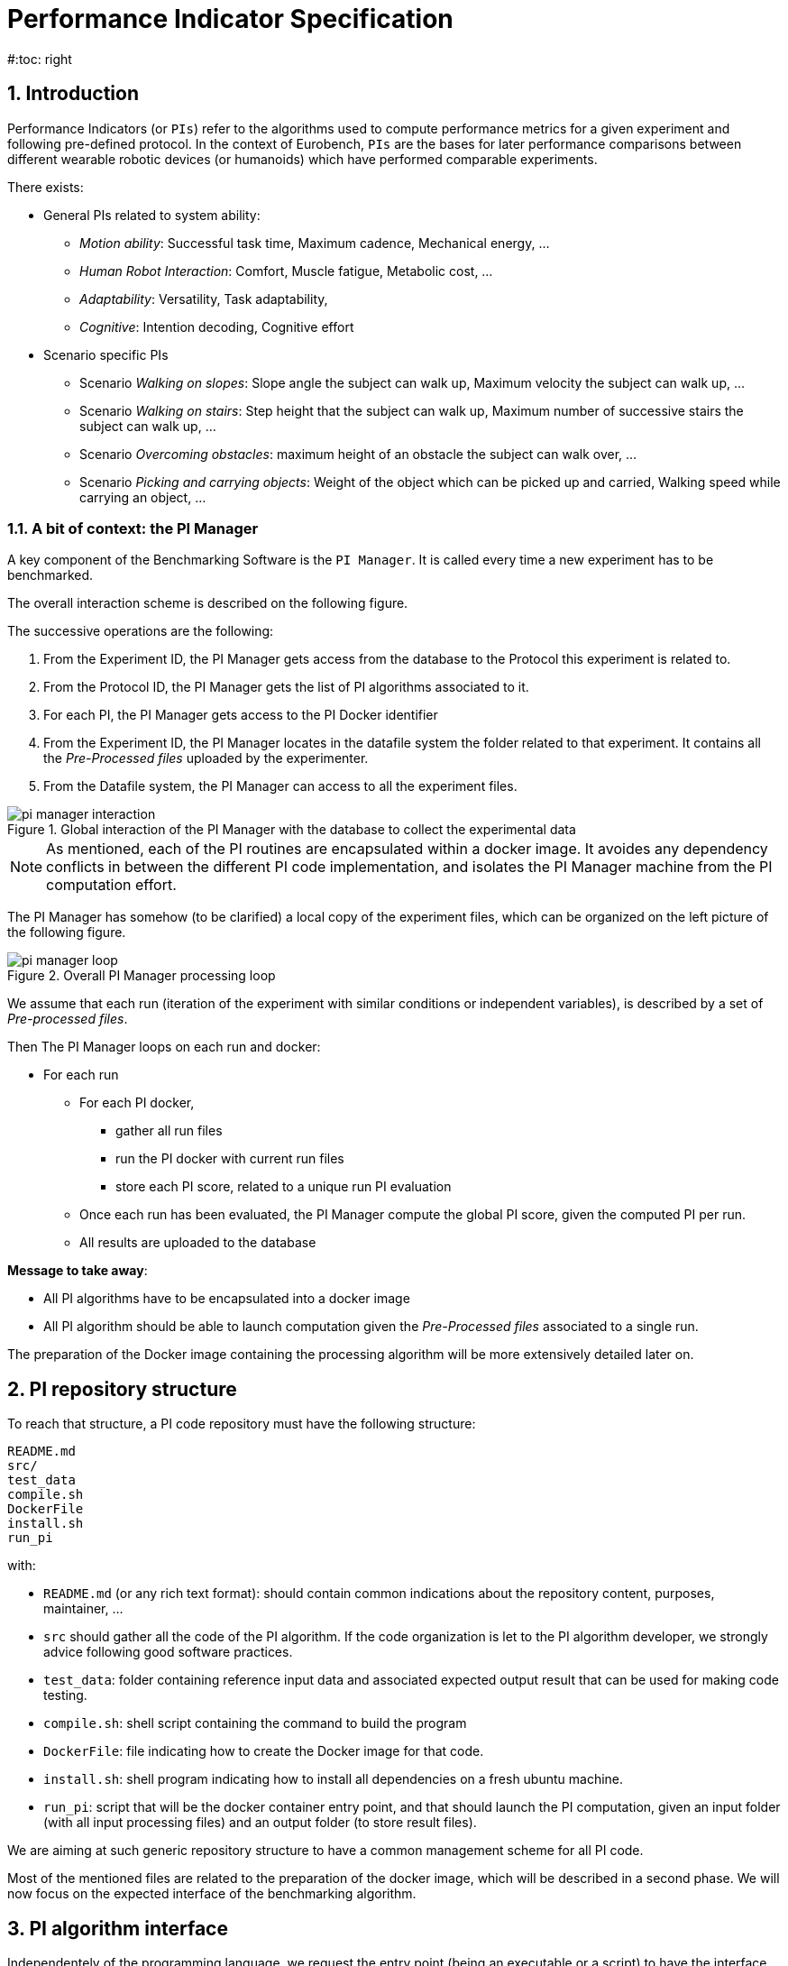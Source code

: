 = Performance Indicator Specification
:source-highlighter: pygments
:pygments-style: emacs
:icons: font
#:toc: right
:linkattrs:
:sectnums:

== Introduction

Performance Indicators (or `PIs`) refer to the algorithms used to compute performance metrics for a given experiment and following pre-defined protocol.
In the context of Eurobench, `PIs` are the bases for later performance comparisons between different wearable robotic devices (or humanoids) which have performed comparable experiments.

There exists:

* General PIs related to system ability:
** _Motion ability_: Successful task time, Maximum cadence, Mechanical energy, ...
** _Human Robot Interaction_: Comfort, Muscle fatigue, Metabolic cost, ...
** _Adaptability_: Versatility, Task adaptability,
** _Cognitive_: Intention decoding, Cognitive effort

* Scenario specific PIs
** Scenario _Walking on slopes_: Slope angle the subject can walk up, Maximum velocity the subject can walk up, ...
** Scenario _Walking on stairs_: Step height that the subject can walk up, Maximum number of successive stairs the subject can walk up, ...
** Scenario _Overcoming obstacles_: maximum height of an obstacle the subject can walk over, ...
** Scenario _Picking and carrying objects_: Weight of the object which can be picked up and carried, Walking speed while carrying an object, ...

=== A bit of context: the PI Manager

A key component of the Benchmarking Software is the `PI Manager`. It is called every time a new experiment has to be benchmarked.

The overall interaction scheme is described on the following figure.

The successive operations are the following:

1. From the Experiment ID,  the PI Manager gets access from the database to the Protocol this experiment is related to.
2. From the Protocol ID, the PI Manager gets the list of PI algorithms associated to it.
3. For each PI, the PI Manager gets access to the PI Docker identifier
4. From the Experiment ID, the PI Manager locates in the datafile system the folder related to that experiment.
   It contains all the _Pre-Processed files_ uploaded by the experimenter.
5. From the Datafile system, the PI Manager can access to all the experiment files.

[[fig:pim_interact]]
.Global interaction of the PI Manager with the database to collect the experimental data
image::img/pi_manager_interaction.png[align=center, title-align=center]

NOTE: As mentioned, each of the PI routines are encapsulated within a docker image.
      It avoides any dependency conflicts in between the different PI code implementation, and isolates the PI Manager machine from the PI computation effort.

The PI Manager has somehow (to be clarified) a local copy of the experiment files, which can be organized on the left picture of the following figure.

[[fig:pim_loop]]
.Overall PI Manager processing loop
image::img/pi_manager_loop.png[align=center, title-align=center]

We assume that each run (iteration of the experiment with similar conditions or independent variables), is described by a set of _Pre-processed files_.

Then The PI Manager loops on each run and docker:

* For each run
** For each PI docker,
*** gather all run files
*** run the PI docker with current run files
*** store each PI score, related to a unique run PI evaluation
** Once each run has been evaluated, the PI Manager compute the global PI score, given the computed PI per run.
** All results are uploaded to the database

**Message to take away**:

* All PI algorithms have to be encapsulated into a docker image
* All PI algorithm should be able to launch computation given the _Pre-Processed files_ associated to a single run.

The preparation of the Docker image containing the processing algorithm will be more extensively detailed later on.

== PI repository structure

To reach that structure, a PI code repository must have the following structure:

[source, sh]
----
README.md
src/
test_data
compile.sh
DockerFile
install.sh
run_pi
----

with:

- `README.md` (or any rich text format): should contain common indications about the repository content, purposes, maintainer, ...
- `src` should gather all the code of the PI algorithm.
   If the code organization is let to the PI algorithm developer, we strongly advice following good software practices.
- `test_data`: folder containing reference input data and associated expected output result that can be used for making code testing.
- `compile.sh`: shell script containing the command to build the program
- `DockerFile`: file indicating how to create the Docker image for that code.
- `install.sh`: shell program indicating how to install all dependencies on a fresh ubuntu machine.
- `run_pi`: script that will be the docker container entry point, and that should launch the PI computation, given an input folder (with all input processing files) and an output folder (to store result files).

We are aiming at such generic repository structure to have a common management scheme for all PI code.

Most of the mentioned files are related to the preparation of the docker image, which will be described in a second phase.
We will now focus on the expected interface of the benchmarking algorithm.

== PI algorithm interface

Independentely of the programming language, we request the entry point (being an executable or a script) to have the interface illustrated on Figure named <<fig:pim_loop>>:

* Input: all preprocessed data file of a single run
* Output: one file per Performance Indicator computed.

It is important noting that the PI algorithm should be able to run provided the data of a **single run**.
Thus, if the experiment contains 5 runs, the algorithm will be called 5 times.

=== Input data

The input data of an experiment can be composed of:

* datafile collected from sensors during the experimentation
* datafile corresponding to benchmarking condition, like robot specification, human specification, testbed configuration, ...

We are considering two options:

* Option 1: assuming all input files will be provided explicitely to the PI programm:

[source, sh]
----
run_pi subject_N_run_R_jointAngles.csv subject_N_anthropometric.yaml testbed.yaml [output_folder]
----


* Option 2: placing all datafile inside a folder (e.g. _data_input_), and gives that folder as input parameter:

[source, sh]
----
run_pi data_input/ [output_folder]
----

Looking at the two options:

* Option1:
** PRO: the algorithm knows directly the name of the file associated to each input information
** PRO there is no filename adjustment needed, we can transmit the file as, i.e `subject_N_run_R_jointAngles.csv`
** CONS: the PI manager needs to know the requested file type, together with the order of definition in the command line.
* Option2:
** PRO: the PI manager does not not have to deal with the previous CONS aspect, the PI call is purelly generic
** CONS: to get the PI subject and run agnostic, the PI manager should rename the file before calling the PI:
*** convert `subject_N_run_R_jointAngles.csv` into `jointAngles.csv`
*** convert `subject_N_anthropometric.yaml` into `anthropometry.yaml`

=== Output data

To be again generic, we are proposing the following output format:

* One file per PI score.
* That file would have a yaml structure indicating the content type.
  For instance:

[source, yaml]
----

type: 'vector'
value: [0.96867, 1.01667, 0.98843, 0.95168, 0.87936, 0.94576, 0.87802, 0.87571, 0.81802, 0.82336]
----

Another option could be gathering all PI outcomes into an unique PI file:

[source, yaml]
----

pi_name: step_time
   type: 'vector'
   value: [0.96867, 1.01667, 0.98843, 0.95168, 0.87936, 0.94576, 0.87802, 0.87571, 0.81802, 0.82336]
pi_name: velocity
   type: 'value'
   value: 0.2
----

Note that providing several PI through a unique source code is an option provided to the developer.
A protocol can have various PI associated to it, each of them being associated to different algorithm or code.

The scoring is performed **per run**.
It is assumed that at the definition of the PI in the database it has been also provided information for:

* computing a unique score from a range of value (like use `mean` for providing an indicative unique step_time for a given run)
* aggregating all PI scores obtained from the N runs (like how to extract an experiment step_time score given all the step_time vectors obatined in the successive runs).
